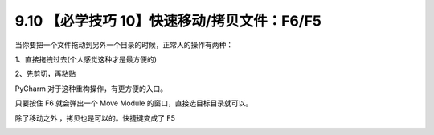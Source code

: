 9.10 【必学技巧 10】快速移动/拷贝文件：F6/F5
============================================

.. image:: http://image.iswbm.com/20200804124133.png

当你要把一个文件拖动到另外一个目录的时候，正常人的操作有两种：

1、直接拖拽过去(个人感觉这种才是最方便的)

2、先剪切，再粘贴

PyCharm 对于这种重构操作，有更方便的入口。

只要按住 F6 就会弹出一个 Move Module 的窗口，直接选目标目录就可以。

.. image:: http://image.iswbm.com/20200826123915.png

除了移动之外 ，拷贝也是可以的。快捷键变成了 F5

.. image:: http://image.iswbm.com/20200826124400.png
